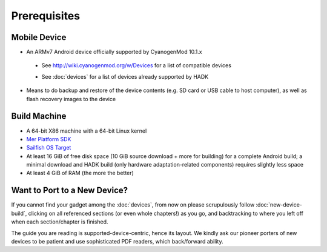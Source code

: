 Prerequisites
=============

.. _supported_devices:
 
Mobile Device
-------------

* An ARMv7 Android device officially supported by CyanogenMod 10.1.x

 - See http://wiki.cyanogenmod.org/w/Devices for a list of compatible devices

 * See :doc:`devices` for a list of devices already supported by HADK

* Means to do backup and restore of the device contents (e.g. SD card or USB
  cable to host computer), as well as flash recovery images to the device

Build Machine
-------------

* A 64-bit X86 machine with a 64-bit Linux kernel

* `Mer Platform SDK`_

* `Sailfish OS Target`_

* At least 16 GiB of free disk space (10 GiB source download + more for
  building) for a complete Android build; a minimal download and HADK build
  (only hardware adaptation-related components) requires slightly less space

* At least 4 GiB of RAM (the more the better)

.. _Mer Platform SDK: http://wiki.merproject.org/wiki/Platform_SDK

.. _Sailfish OS Target: http://releases.sailfishos.org/sdk/latest/targets/

Want to Port to a New Device?
-----------------------------

If you cannot find your gadget among the :doc:`devices`, from now on please
scrupulously follow :doc:`new-device-build`, clicking on all referenced sections
(or even whole chapters!) as you go, and backtracking to where you left off when
each section/chapter is finished.

The guide you are reading is supported-device-centric, hence its layout. We kindly
ask our pioneer porters of new devices to be patient and use sophisticated PDF
readers, which back/forward ability.

